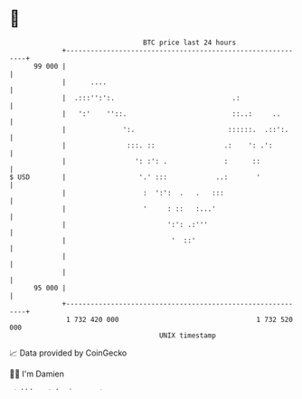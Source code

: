 * 👋

#+begin_example
                                    BTC price last 24 hours                    
                +------------------------------------------------------------+ 
         99 000 |                                                            | 
                |      ....                                                  | 
                |  .:::'':':.                             .:                 | 
                |   ':'    ''::.                          ::..:     ..       | 
                |              ':.                       ::::::.  .::':.     | 
                |               :::. ::                 .:    ': .':         | 
                |                 ': :': .              :      ::            | 
   $ USD        |                  '.' :::            ..:       '            | 
                |                   :  ':':  .   .   :::                     | 
                |                   '     : ::   :...'                       | 
                |                         ':': .:'''                         | 
                |                          '  ::'                            | 
                |                                                            | 
                |                                                            | 
         95 000 |                                                            | 
                +------------------------------------------------------------+ 
                 1 732 420 000                                  1 732 520 000  
                                        UNIX timestamp                         
#+end_example
📈 Data provided by CoinGecko

🧑‍💻 I'm Damien

✍️ I blog at [[https://www.damiengonot.com][damiengonot.com]]
